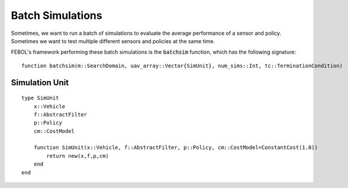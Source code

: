 ====================
Batch Simulations
====================
Sometimes, we want to run a batch of simulations to evaluate the average performance of a sensor and policy.
Sometimes we want to test multiple different sensors and policies at the same time.

FEBOL's framework performing these batch simulations is the :code:`batchsim` function, which has the following signature:

::

    function batchsim(m::SearchDomain, uav_array::Vector{SimUnit}, num_sims::Int, tc::TerminationCondition)


Simulation Unit
==================
::

    type SimUnit
        x::Vehicle
        f::AbstractFilter
        p::Policy
        cm::CostModel

        function SimUnit(x::Vehicle, f::AbstractFilter, p::Policy, cm::CostModel=ConstantCost(1.0))
            return new(x,f,p,cm)
        end
    end
